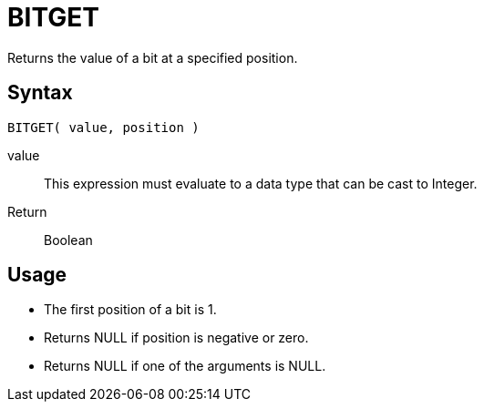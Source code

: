 ////
Licensed to the Apache Software Foundation (ASF) under one
or more contributor license agreements.  See the NOTICE file
distributed with this work for additional information
regarding copyright ownership.  The ASF licenses this file
to you under the Apache License, Version 2.0 (the
"License"); you may not use this file except in compliance
with the License.  You may obtain a copy of the License at
  http://www.apache.org/licenses/LICENSE-2.0
Unless required by applicable law or agreed to in writing,
software distributed under the License is distributed on an
"AS IS" BASIS, WITHOUT WARRANTIES OR CONDITIONS OF ANY
KIND, either express or implied.  See the License for the
specific language governing permissions and limitations
under the License.
////
= BITGET

Returns the value of a bit at a specified position.

== Syntax
----
BITGET( value, position )
----
value:: This expression must evaluate to a data type that can be cast to Integer.
Return:: Boolean

== Usage

* The first position of a bit is 1. 
* Returns NULL if position is negative or zero.
* Returns NULL if one of the arguments is NULL. 